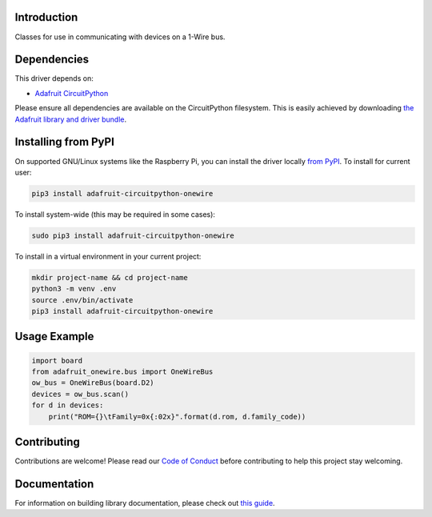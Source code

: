 
Introduction
============

.. image:: https://readthedocs.org/projects/adafruit-circuitpython-onewire/badge/?version=latest
    :target: https://circuitpython.readthedocs.io/projects/onewire/en/latest/
    :alt: Documentation Status

.. image :: https://img.shields.io/discord/327254708534116352.svg
    :target: https://discord.gg/nBQh6qu
    :alt: Discord

.. image:: https://travis-ci.com/adafruit/Adafruit_CircuitPython_OneWire.svg?branch=master
    :target: https://travis-ci.com/adafruit/Adafruit_CircuitPython_OneWire
    :alt: Build Status

Classes for use in communicating with devices on a 1-Wire bus.

Dependencies
=============
This driver depends on:

* `Adafruit CircuitPython <https://github.com/adafruit/circuitpython>`_

Please ensure all dependencies are available on the CircuitPython filesystem.
This is easily achieved by downloading
`the Adafruit library and driver bundle <https://github.com/adafruit/Adafruit_CircuitPython_Bundle>`_.

Installing from PyPI
====================

On supported GNU/Linux systems like the Raspberry Pi, you can install the driver locally `from
PyPI <https://pypi.org/project/adafruit-circuitpython-onewire/>`_. To install for current user:

.. code-block:: shell

    pip3 install adafruit-circuitpython-onewire

To install system-wide (this may be required in some cases):

.. code-block:: shell

    sudo pip3 install adafruit-circuitpython-onewire

To install in a virtual environment in your current project:

.. code-block:: shell

    mkdir project-name && cd project-name
    python3 -m venv .env
    source .env/bin/activate
    pip3 install adafruit-circuitpython-onewire

Usage Example
=============

.. code-block:: python

    import board
    from adafruit_onewire.bus import OneWireBus
    ow_bus = OneWireBus(board.D2)
    devices = ow_bus.scan()
    for d in devices:
        print("ROM={}\tFamily=0x{:02x}".format(d.rom, d.family_code))


Contributing
============

Contributions are welcome! Please read our `Code of Conduct
<https://github.com/adafruit/Adafruit_CircuitPython_OneWire/blob/master/CODE_OF_CONDUCT.md>`_
before contributing to help this project stay welcoming.

Documentation
=============

For information on building library documentation, please check out `this guide <https://learn.adafruit.com/creating-and-sharing-a-circuitpython-library/sharing-our-docs-on-readthedocs#sphinx-5-1>`_.
